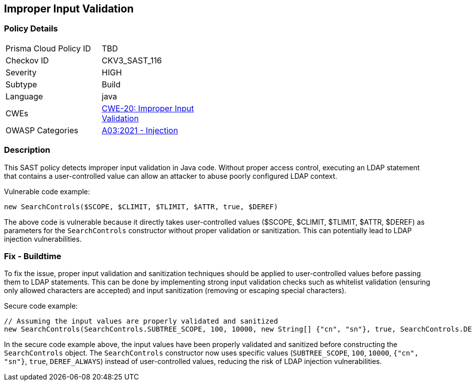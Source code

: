 
== Improper Input Validation

=== Policy Details

[width=45%]
[cols="1,1"]
|=== 
|Prisma Cloud Policy ID 
| TBD

|Checkov ID 
|CKV3_SAST_116

|Severity
|HIGH

|Subtype
|Build

|Language
|java

|CWEs
|https://cwe.mitre.org/data/definitions/20.html[CWE-20: Improper Input Validation]

|OWASP Categories
|https://owasp.org/Top10/A03_2021-Injection/[A03:2021 - Injection]

|=== 

=== Description

This SAST policy detects improper input validation in Java code. Without proper access control, executing an LDAP statement that contains a user-controlled value can allow an attacker to abuse poorly configured LDAP context.

Vulnerable code example:

[source,java]
----
new SearchControls($SCOPE, $CLIMIT, $TLIMIT, $ATTR, true, $DEREF)
----

The above code is vulnerable because it directly takes user-controlled values ($SCOPE, $CLIMIT, $TLIMIT, $ATTR, $DEREF) as parameters for the `SearchControls` constructor without proper validation or sanitization. This can potentially lead to LDAP injection vulnerabilities.

=== Fix - Buildtime

To fix the issue, proper input validation and sanitization techniques should be applied to user-controlled values before passing them to LDAP statements. This can be done by implementing strong input validation checks such as whitelist validation (ensuring only allowed characters are accepted) and input sanitization (removing or escaping special characters).

Secure code example:

[source,java]
----
// Assuming the input values are properly validated and sanitized
new SearchControls(SearchControls.SUBTREE_SCOPE, 100, 10000, new String[] {"cn", "sn"}, true, SearchControls.DEREF_ALWAYS)
----

In the secure code example above, the input values have been properly validated and sanitized before constructing the `SearchControls` object. The `SearchControls` constructor now uses specific values (`SUBTREE_SCOPE`, `100`, `10000`, `{"cn", "sn"}`, `true`, `DEREF_ALWAYS`) instead of user-controlled values, reducing the risk of LDAP injection vulnerabilities.
    